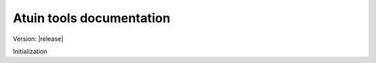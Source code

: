 .. Atuin tools documentation master file, created by
   sphinx-quickstart on Mon Jul 23 08:36:52 2018.
   You can adapt this file completely to your liking, but it should at least
   contain the root `toctree` directive.

.. default-domain:: python

Atuin tools documentation
===================================

Version: |release|

Initialization
